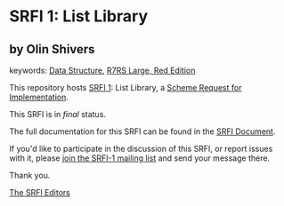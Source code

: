 * SRFI 1: List Library

** by Olin Shivers



keywords: [[https://srfi.schemers.org/?keywords=data-structure][Data Structure]], [[https://srfi.schemers.org/?keywords=r7rs-large-red][R7RS Large, Red Edition]]

This repository hosts [[https://srfi.schemers.org/srfi-1/][SRFI 1]]: List Library, a [[https://srfi.schemers.org/][Scheme Request for Implementation]].

This SRFI is in /final/ status.

The full documentation for this SRFI can be found in the [[https://srfi.schemers.org/srfi-1/srfi-1.html][SRFI Document]].

If you'd like to participate in the discussion of this SRFI, or report issues with it, please [[https://srfi.schemers.org/srfi-1/][join the SRFI-1 mailing list]] and send your message there.

Thank you.


[[mailto:srfi-editors@srfi.schemers.org][The SRFI Editors]]
